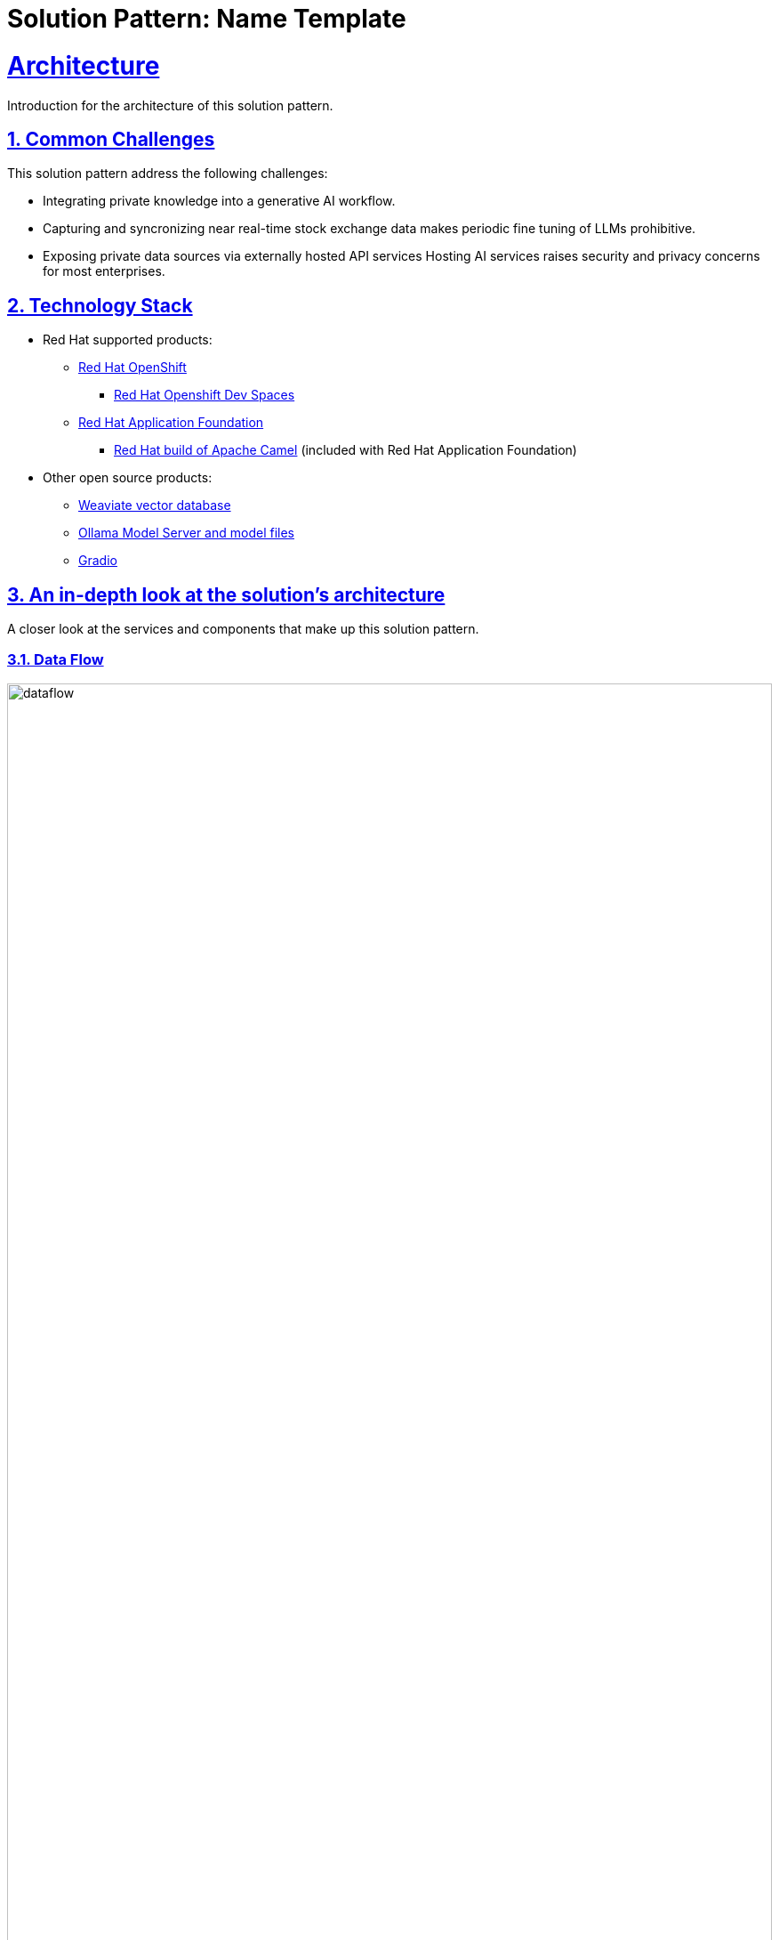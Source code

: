 = Solution Pattern: Name Template
:sectnums:
:sectlinks:
:doctype: book

= Architecture 

Introduction for the architecture of this solution pattern.

[#challenges]
== Common Challenges 

This solution pattern address the following challenges:

- Integrating private knowledge into a generative AI workflow.

- Capturing and syncronizing near real-time stock exchange data makes periodic fine tuning
of LLMs prohibitive. 

- Exposing private data sources via externally hosted API services Hosting AI services raises security
and privacy concerns for most enterprises.

[#tech_stack]
== Technology Stack

// Change links and text here as you see fit.
* Red Hat supported products:
** https://www.redhat.com/en/technologies/cloud-computing/openshift[Red Hat OpenShift]
*** https://https://developers.redhat.com/products/openshift-dev-spaces/overview[Red Hat Openshift Dev Spaces]
** https://access.redhat.com/products/red-hat-application-foundations[Red Hat Application Foundation]
*** https://docs.redhat.com/en/documentation/red_hat_build_of_apache_camel/4.0[Red Hat build of Apache Camel] (included 
with Red Hat Application Foundation) 
* Other open source products:
** https://weaviate.io/[Weaviate vector database]
** https://ollama.com/[Ollama Model Server and model files]
** https://https://huggingface.co/gradio[Gradio]


[#in_depth]
== An in-depth look at the solution's architecture

A closer look at the services and components that make up this solution pattern.

=== Data Flow 

image::dataflow.jpg[width=100%]

==== Ingest Engine
Data flow begins at the source with stock information made available 
via a RESTful API service hosted by Alpha Vantage. The ingest engine consisting
of two Camel services takes care of keeping data fresh in the Weaviate
vector database. The ingest processes are highly configurable and perform
filtering and discarding of invalid or null data. As stock symbol information is
read in, vector embeddings are generated and stored in the Weaviate vector database along
with the financial entities for each stock symbol. An example json record is available 
in the https://www.alphavantage.co/query?function=OVERVIEW&symbol=IBM&apikey=demo[AlphaVantage API documentation]. 

==== Vector Database
The vector database used is Weaviate. Weaviate is a highly performant and scalable open-source vector database 
that simplifies the development of AI applications. Built-in vector and hybrid search, easy-to-connect machine 
learning models, and a focus on data privacy enable developers of all levels to build, iterate, and scale AI 
capabilities faster.

==== Machine Learning (ML) models
This solution pattern makes use of two ML models, an enbeddings model (`all-minilm`) and an LLM (`granite3-dense:8b`)
which is configurable at run time. The enbeddings model is used to generate vector embeddings for each stock symbol and
the LLM summarizes the stock information. Granite a series of LLMs developed by IBM, specifically designed 
for enterprise applications, focusing on business use cases like code generation, summarization, and classification, 
with a strong emphasis on security and data privacy, all while being open-source under the Apache 2.0 license.


image::rag-architecture.jpg[width=100%]

{empty}

=== Architecture

==== Ingest Engine

The ingest engine consists of a caching proxy and syncronizer services. The caching proxy is a Camel service that 
caches the stock information from the Alpha Vantage API and the syncronizer service is a Camel service that 
synchronizes the data with the Weaviate vector database. The ingest engine is deployed on Openshift using a standard 
source-to-image workflow. Details can be found in the https://github.com/joshdreagan/av-caching-proxy.git[caching proxy]
and https://github.com/joshdreagan/av-overview-sync.git[syncronizer] repositories. 

==== Weaviate vector database 
The Weaviate vector database is installed using the helm installer which allows for enterprise features to be enabled including
API key token authentication and data sharding. Weaviate's cloud-native design supports horizontal scaling and efficient resource consumption, 
allowing it to handle large volumes of data and user requests easily. Interested readers are encouraged to find out more 
about https://www.redhat.com/en/blog/building-powerful-applications-weaviate-and-red-hat-openshift-retrieval-augmented-generation-workflow[the benefits of hosting Weaviate on Openshift].

==== Ollama Model Server
https://github.com/ollama/ollama[Ollama] is a popular and easy to use platform to host and serve LLMs. It supports a number of
operating systems and provides good integration and compatibility with the open source ecosystem including Weaviate. Ollama
is deployed on Openshift using a https://github.com/openshift/source-to-image[standard source-to-image workflow]. Details 
can be found in this repository.

==== User Interface
The UI is written in Python using the Gradio framework and is deployed using Openshift source-to-image workflow. 
Example queries are presented to the user as pushbuttons to perform semantic
and generative queries. Users may also enter custom queries and prompts.

==== Developer IDE 
Provided by Red Hat Openshift DevSpaces, this IDE allows developers to work with the codebase and test their changes
in a live environment.

[#more_tech]
== About the Technology Stack

https://weaviate.io/[Weaviate] is an open-source vector database that makes it easy to build AI applications. 
https://ollama.com/[Ollama] is a popular and easy to use platform to host and serve LLMs. 